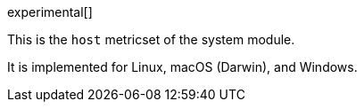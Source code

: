 [role="xpack"]

experimental[]

This is the `host` metricset of the system module.

It is implemented for Linux, macOS (Darwin), and Windows.
